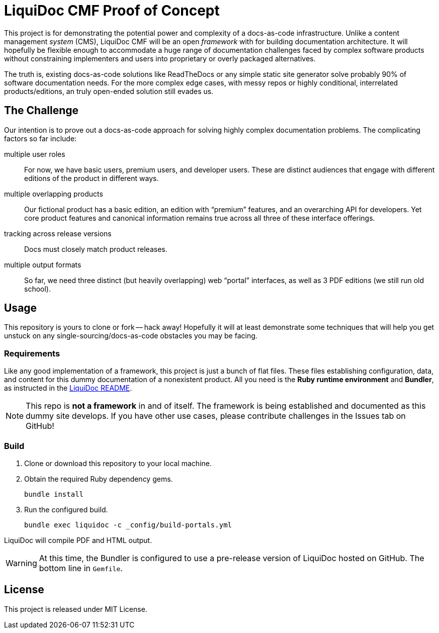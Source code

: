 = LiquiDoc CMF Proof of Concept

This project is for demonstrating the potential power and complexity of a docs-as-code infrastructure.
Unlike a content management _system_ (CMS), LiquiDoc CMF will be an open _framework_ with for building documentation architecture.
It will hopefully be flexible enough to accommodate a huge range of documentation challenges faced by complex software products without constraining implementers and users into proprietary or overly packaged alternatives.

The truth is, existing docs-as-code solutions like ReadTheDocs or any simple static site generator solve probably 90% of software documentation needs.
For the more complex edge cases, with messy repos or highly conditional, interrelated products/editions, an truly open-ended solution still evades us.

== The Challenge

Our intention is to prove out a docs-as-code approach for solving highly complex documentation problems.
The complicating factors so far include:

multiple user roles::
For now, we have basic users, premium users, and developer users.
These are distinct audiences that engage with different editions of the product in different ways.

multiple overlapping products::
Our fictional product has a basic edition, an edition with “premium” features, and an overarching API for developers.
Yet core product features and canonical information remains true across all three of these interface offerings.

tracking across release versions::
Docs must closely match product releases.

multiple output formats::
So far, we need three distinct (but heavily overlapping) web “portal” interfaces, as well as 3 PDF editions (we still run old school).

== Usage

This repository is yours to clone or fork -- hack away!
Hopefully it will at least demonstrate some techniques that will help you get unstuck on any single-sourcing/docs-as-code obstacles you may be facing.

=== Requirements

Like any good implementation of a framework, this project is just a bunch of flat files.
These files establishing configuration, data, and content for this dummy documentation of a nonexistent product.
All you need is the *Ruby runtime environment* and *Bundler*, as instructed in the link:https://github.com/briandominick/liquidoc-gem#installation[LiquiDoc README].

[NOTE]
This repo is *not a framework* in and of itself.
The framework is being established and documented as this dummy site develops.
If you have other use cases, please contribute challenges in the Issues tab on GitHub!

=== Build

. Clone or download this repository to your local machine.

. Obtain the required Ruby dependency gems.
+
 bundle install

. Run the configured build.
+
 bundle exec liquidoc -c _config/build-portals.yml

LiquiDoc will compile PDF and HTML output.

[WARNING]
At this time, the Bundler is configured to use a pre-release version of LiquiDoc hosted on GitHub.
The bottom line in `Gemfile`.

== License

This project is released under MIT License.
